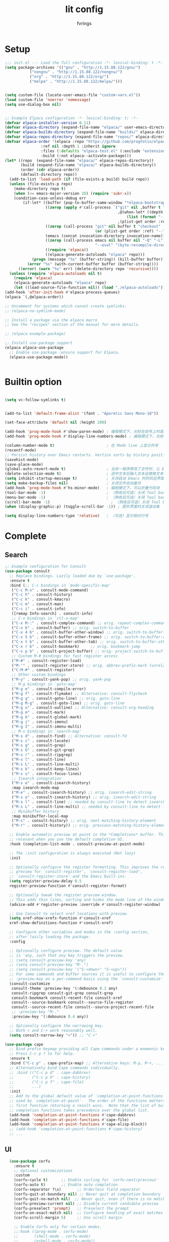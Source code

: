 #+title: lit config
#+author: fvrings
#+language: org
#+PROPERTY: header-args:emacs-lisp :tangle init.el
#+startup: overview

* Setup
#+begin_src emacs-lisp
  ;;; init.el --- Load the full configuration -*- lexical-binding: t -*-
  (setq package-archives '(("gnu" . "http://1.15.88.122/gnu/")
  			 ("nongnu" . "http://1.15.88.122/nongnu/")
  			 ("org" . "http://1.15.88.122/org/")
  			 ("melpa" . "http://1.15.88.122/melpa/")))


  (setq custom-file (locate-user-emacs-file "custom-vars.el"))
  (load custom-file 'noerror 'nomessage)
  (setq use-dialog-box nil)


  ;; Example Elpaca configuration -*- lexical-binding: t; -*-
  (defvar elpaca-installer-version 0.11)
  (defvar elpaca-directory (expand-file-name "elpaca/" user-emacs-directory))
  (defvar elpaca-builds-directory (expand-file-name "builds/" elpaca-directory))
  (defvar elpaca-repos-directory (expand-file-name "repos/" elpaca-directory))
  (defvar elpaca-order '(elpaca :repo "https://github.com/progfolio/elpaca.git"
  			      :ref nil :depth 1 :inherit ignore
  			      :files (:defaults "elpaca-test.el" (:exclude "extensions"))
  			      :build (:not elpaca--activate-package)))
  (let* ((repo  (expand-file-name "elpaca/" elpaca-repos-directory))
         (build (expand-file-name "elpaca/" elpaca-builds-directory))
         (order (cdr elpaca-order))
         (default-directory repo))
    (add-to-list 'load-path (if (file-exists-p build) build repo))
    (unless (file-exists-p repo)
      (make-directory repo t)
      (when (<= emacs-major-version 28) (require 'subr-x))
      (condition-case-unless-debug err
          (if-let* ((buffer (pop-to-buffer-same-window "*elpaca-bootstrap*"))
                    ((zerop (apply #'call-process `("git" nil ,buffer t "clone"
                                                    ,@(when-let* ((depth (plist-get order :depth)))
                                                        (list (format "--depth=%d" depth) "--no-single-branch"))
                                                    ,(plist-get order :repo) ,repo))))
                    ((zerop (call-process "git" nil buffer t "checkout"
                                          (or (plist-get order :ref) "--"))))
                    (emacs (concat invocation-directory invocation-name))
                    ((zerop (call-process emacs nil buffer nil "-Q" "-L" "." "--batch"
                                          "--eval" "(byte-recompile-directory \".\" 0 'force)")))
                    ((require 'elpaca))
                    ((elpaca-generate-autoloads "elpaca" repo)))
              (progn (message "%s" (buffer-string)) (kill-buffer buffer))
            (error "%s" (with-current-buffer buffer (buffer-string))))
        ((error) (warn "%s" err) (delete-directory repo 'recursive))))
    (unless (require 'elpaca-autoloads nil t)
      (require 'elpaca)
      (elpaca-generate-autoloads "elpaca" repo)
      (let ((load-source-file-function nil)) (load "./elpaca-autoloads"))))
  (add-hook 'after-init-hook #'elpaca-process-queues)
  (elpaca `(,@elpaca-order))

  ;; Uncomment for systems which cannot create symlinks:
  ;; (elpaca-no-symlink-mode)

  ;; Install a package via the elpaca macro
  ;; See the "recipes" section of the manual for more details.

  ;; (elpaca example-package)

  ;; Install use-package support
  (elpaca elpaca-use-package
    ;; Enable use-package :ensure support for Elpaca.
    (elpaca-use-package-mode))


#+end_src

* Builtin option
#+begin_src emacs-lisp

  (setq vc-follow-symlinks t)

    
  (add-to-list 'default-frame-alist '(font . "Aporetic Sans Mono-18"))

  (set-face-attribute 'default nil :height 200)

  (add-hook 'prog-mode-hook #'show-paren-mode) ; 编程模式下，光标在括号上时高亮另一个括号
  (add-hook 'prog-mode-hook #'display-line-numbers-mode) ; 编程模式下，光标在括号上时高亮另一个括号

  (column-number-mode t)                       ; 在 Mode line 上显示列号
  (recentf-mode)
  ;; Persist history over Emacs restarts. Vertico sorts by history position.
  (savehist-mode)
  (save-place-mode)
  (global-auto-revert-mode t)                  ; 当另一程序修改了文件时，让 Emacs 及时刷新 Buffer
  (delete-selection-mode t)                    ; 选中文本后输入文本会替换文本（更符合我们习惯了的其它编辑器的逻辑）
  (setq inhibit-startup-message t)             ; 关闭启动 Emacs 时的欢迎界面
  (setq make-backup-files nil)                 ; 关闭文件自动备份
  (add-hook 'prog-mode-hook #'hs-minor-mode)   ; 编程模式下，可以折叠代码块
  (tool-bar-mode -1)                           ; （熟练后可选）关闭 Tool bar
  (menu-bar-mode -1)                           ; （熟练后可选）关闭 Tool bar
  (scroll-bar-mode -1)                           ; （熟练后可选）关闭 Tool bar
  (when (display-graphic-p) (toggle-scroll-bar -1)) ; 图形界面时关闭滚动条

  (setq display-line-numbers-type 'relative)   ; （可选）显示相对行号

#+end_src

* Complete

** Search
#+begin_src emacs-lisp
  ;; Example configuration for Consult
  (use-package consult
    ;; Replace bindings. Lazily loaded due by `use-package'.
    :ensure t
    :bind (;; C-c bindings in `mode-specific-map'
  	 ("C-c M-x" . consult-mode-command)
  	 ("C-c h" . consult-history)
  	 ("C-c k" . consult-kmacro)
  	 ("C-c m" . consult-man)
  	 ("C-c i" . consult-info)
  	 ([remap Info-search] . consult-info)
  	 ;; C-x bindings in `ctl-x-map'
  	 ("C-x M-:" . consult-complex-command) ;; orig. repeat-complex-command
  	 ("C-x b" . consult-buffer) ;; orig. switch-to-buffer
  	 ("C-x 4 b" . consult-buffer-other-window) ;; orig. switch-to-buffer-other-window
  	 ("C-x 5 b" . consult-buffer-other-frame) ;; orig. switch-to-buffer-other-frame
  	 ("C-x t b" . consult-buffer-other-tab) ;; orig. switch-to-buffer-other-tab
  	 ("C-x r b" . consult-bookmark)		;; orig. bookmark-jump
  	 ("C-x p b" . consult-project-buffer) ;; orig. project-switch-to-buffer
  	 ;; Custom M-# bindings for fast register access
  	 ("M-#" . consult-register-load)
  	 ("M-'" . consult-register-store) ;; orig. abbrev-prefix-mark (unrelated)
  	 ("C-M-#" . consult-register)
  	 ;; Other custom bindings
  	 ("M-y" . consult-yank-pop) ;; orig. yank-pop
  	 ;; M-g bindings in `goto-map'
  	 ("M-g e" . consult-compile-error)
  	 ("M-g f" . consult-flymake) ;; Alternative: consult-flycheck
  	 ("M-g g" . consult-goto-line) ;; orig. goto-line
  	 ("M-g M-g" . consult-goto-line) ;; orig. goto-line
  	 ("M-g o" . consult-outline) ;; Alternative: consult-org-heading
  	 ("M-g m" . consult-mark)
  	 ("M-g k" . consult-global-mark)
  	 ("M-g i" . consult-imenu)
  	 ("M-g I" . consult-imenu-multi)
  	 ;; M-s bindings in `search-map'
  	 ("M-s d" . consult-find) ;; Alternative: consult-fd
  	 ("M-s c" . consult-locate)
  	 ("M-s g" . consult-grep)
  	 ("M-s G" . consult-git-grep)
  	 ("M-s r" . consult-ripgrep)
  	 ("M-s l" . consult-line)
  	 ("M-s L" . consult-line-multi)
  	 ("M-s k" . consult-keep-lines)
  	 ("M-s u" . consult-focus-lines)
  	 ;; Isearch integration
  	 ("M-s e" . consult-isearch-history)
  	 :map isearch-mode-map
  	 ("M-e" . consult-isearch-history) ;; orig. isearch-edit-string
  	 ("M-s e" . consult-isearch-history) ;; orig. isearch-edit-string
  	 ("M-s l" . consult-line) ;; needed by consult-line to detect isearch
  	 ("M-s L" . consult-line-multi) ;; needed by consult-line to detect isearch
  	 ;; Minibuffer history
  	 :map minibuffer-local-map
  	 ("M-s" . consult-history) ;; orig. next-matching-history-element
  	 ("M-r" . consult-history)) ;; orig. previous-matching-history-element

    ;; Enable automatic preview at point in the *Completions* buffer. This is
    ;; relevant when you use the default completion UI.
    :hook (completion-list-mode . consult-preview-at-point-mode)

    ;; The :init configuration is always executed (Not lazy)
    :init

    ;; Optionally configure the register formatting. This improves the register
    ;; preview for `consult-register', `consult-register-load',
    ;; `consult-register-store' and the Emacs built-ins.
    (setq register-preview-delay 0.5
  	register-preview-function #'consult-register-format)

    ;; Optionally tweak the register preview window.
    ;; This adds thin lines, sorting and hides the mode line of the window.
    (advice-add #'register-preview :override #'consult-register-window)

    ;; Use Consult to select xref locations with preview
    (setq xref-show-xrefs-function #'consult-xref
  	xref-show-definitions-function #'consult-xref)

    ;; Configure other variables and modes in the :config section,
    ;; after lazily loading the package.
    :config

    ;; Optionally configure preview. The default value
    ;; is 'any, such that any key triggers the preview.
    ;; (setq consult-preview-key 'any)
    ;; (setq consult-preview-key "M-.")
    ;; (setq consult-preview-key '("S-<down>" "S-<up>"))
    ;; For some commands and buffer sources it is useful to configure the
    ;; :preview-key on a per-command basis using the `consult-customize' macro.
    (consult-customize
     consult-theme :preview-key '(:debounce 0.2 any)
     consult-ripgrep consult-git-grep consult-grep
     consult-bookmark consult-recent-file consult-xref
     consult--source-bookmark consult--source-file-register
     consult--source-recent-file consult--source-project-recent-file
     ;; :preview-key "M-."
     :preview-key '(:debounce 0.4 any))

    ;; Optionally configure the narrowing key.
    ;; Both < and C-+ work reasonably well.
    (setq consult-narrow-key "<")) ;; "C-+"

  (use-package cape
    ;; Bind prefix keymap providing all Cape commands under a mnemonic key.
    ;; Press C-c p ? to for help.
    :ensure t
    :bind ("C-c p" . cape-prefix-map) ;; Alternative keys: M-p, M-+, ...
    ;; Alternatively bind Cape commands individually.
    ;; :bind (("C-c p d" . cape-dabbrev)
    ;;        ("C-c p h" . cape-history)
    ;;        ("C-c p f" . cape-file)
    ;;        ...)
    :init
    ;; Add to the global default value of `completion-at-point-functions' which is
    ;; used by `completion-at-point'.  The order of the functions matters, the
    ;; first function returning a result wins.  Note that the list of buffer-local
    ;; completion functions takes precedence over the global list.
    (add-hook 'completion-at-point-functions #'cape-dabbrev)
    (add-hook 'completion-at-point-functions #'cape-file)
    (add-hook 'completion-at-point-functions #'cape-elisp-block))
    ;; (add-hook 'completion-at-point-functions #'cape-history)
    ;; ...
    
#+end_src

** UI
#+begin_src emacs-lisp
    (use-package corfu
      :ensure t
      ;; Optional customizations
      :custom
      (corfu-cycle t)      ;; Enable cycling for `corfu-next/previous'
      (corfu-auto t)       ;; Enable auto completion
      (corfu-separator ?\s)	      ;; Orderless field separator
      (corfu-quit-at-boundary nil) ;; Never quit at completion boundary
      (corfu-quit-no-match nil)  ;; Never quit, even if there is no match
      (corfu-preview-current nil) ;; Disable current candidate preview
      (corfu-preselect 'prompt)   ;; Preselect the prompt
      (corfu-on-exact-match nil)  ;; Configure handling of exact matches
      (corfu-scroll-margin 5)     ;; Use scroll margin

      ;; Enable Corfu only for certain modes.
      ;;:hook ((prog-mode . corfu-mode)
      ;;       (shell-mode . corfu-mode)
      ;;       (eshell-mode . corfu-mode))

      ;; Recommended: Enable Corfu globally.  This is recommended since Dabbrev can
      ;; be used globally (M-/).  See also the customization variable
      ;; `global-corfu-modes' to exclude certain modes.
      :init
      (global-corfu-mode))

    ;; A few more useful configurations...
    (use-package emacs
      :init
      ;; TAB cycle if there are only few candidates
      ;; (setq completion-cycle-threshold 3)

      ;; Enable indentation+completion using the TAB key.
      ;; `completion-at-point' is often bound to M-TAB.
      (setq tab-always-indent 'complete)

      ;; Emacs 30 and newer: Disable Ispell completion function. As an alternative,
      ;; try `cape-dict'.
      (setq text-mode-ispell-word-completion nil)

      ;; Emacs 28 and newer: Hide commands in M-x which do not apply to the current
      ;; mode.  Corfu commands are hidden, since they are not used via M-x. This
      ;; setting is useful beyond Corfu.
      (setq read-extended-command-predicate #'command-completion-default-include-p))
  ;; Enable Vertico.
  (use-package vertico
    :ensure t
    ;; :custom
    ;; (vertico-scroll-margin 0) ;; Different scroll margin
    ;; (vertico-count 20) ;; Show more candidates
    ;; (vertico-resize t) ;; Grow and shrink the Vertico minibuffer
    ;; (vertico-cycle t) ;; Enable cycling for `vertico-next/previous'
    :init
    (vertico-mode))


  ;; Emacs minibuffer configurations.
  (use-package emacs
    :custom
    ;; Enable context menu. `vertico-multiform-mode' adds a menu in the minibuffer
    ;; to switch display modes.
    (context-menu-mode t)
    ;; Support opening new minibuffers from inside existing minibuffers.
    (enable-recursive-minibuffers t)
    ;; Hide commands in M-x which do not work in the current mode.  Vertico
    ;; commands are hidden in normal buffers. This setting is useful beyond
    ;; Vertico.
    (read-extended-command-predicate #'command-completion-default-include-p)
    ;; Do not allow the cursor in the minibuffer prompt
    (minibuffer-prompt-properties
     '(read-only t cursor-intangible t face minibuffer-prompt)))
  ;; Optionally use the `orderless' completion style.
  (use-package orderless
    :ensure t
    :custom
    ;; Configure a custom style dispatcher (see the Consult wiki)
    ;; (orderless-style-dispatchers '(+orderless-consult-dispatch orderless-affix-dispatch))
    ;; (orderless-component-separator #'orderless-escapable-split-on-space)
    (completion-styles '(orderless basic))
    (completion-category-defaults nil)
    (completion-category-overrides '((file (styles partial-completion)))))
#+end_src

** Template 

#+begin_src emacs-lisp
  (use-package tempel
    :ensure t
    ;; Require trigger prefix before template name when completing.
    ;; :custom
    ;; (tempel-trigger-prefix "<")

    :bind (("M-+" . tempel-complete) ;; Alternative tempel-expand
  	 ("M-*" . tempel-insert))

    :init

    ;; Setup completion at point
    (defun tempel-setup-capf ()
      ;; Add the Tempel Capf to `completion-at-point-functions'.
      ;; `tempel-expand' only triggers on exact matches. Alternatively use
      ;; `tempel-complete' if you want to see all matches, but then you
      ;; should also configure `tempel-trigger-prefix', such that Tempel
      ;; does not trigger too often when you don't expect it. We add
      ;; `tempel-expand' *before* the main programming mode Capf, such
      ;; that it will be tried first.
      (setq-local completion-at-point-functions
  		(cons #'tempel-expand
  		      completion-at-point-functions)))

    (add-hook 'conf-mode-hook 'tempel-setup-capf)
    (add-hook 'prog-mode-hook 'tempel-setup-capf)
    (add-hook 'text-mode-hook 'tempel-setup-capf))
    ;;(add-hook 'emacs-lisp-mode-hook 'tempel-setup-capf)

    ;; Optionally make the Tempel templates available to Abbrev,
    ;; either locally or globally. `expand-abbrev' is bound to C-x '.
    ;; (add-hook 'prog-mode-hook #'tempel-abbrev-mode)
    ;; (global-tempel-abbrev-mode)
    

  ;; Optional: Add tempel-collection.
  ;; The package is young and doesn't have comprehensive coverage.
  (use-package tempel-collection
    :ensure t)

  ;; A few more useful configurations...
  (use-package emacs
    :init
    ;; Add prompt indicator to `completing-read-multiple'.
    ;; We display [CRM<separator>], e.g., [CRM,] if the separator is a comma.
    (defun crm-indicator (args)
      (cons (format "[CRM%s] %s"
  		  (replace-regexp-in-string
  		   "\\`\\[.*?]\\*\\|\\[.*?]\\*\\'" ""
  		   crm-separator)
  		  (car args))
  	  (cdr args)))
    (advice-add #'completing-read-multiple :filter-args #'crm-indicator)

    ;; Do not allow the cursor in the minibuffer prompt
    (setq minibuffer-prompt-properties
  	'(read-only t cursor-intangible t face minibuffer-prompt))
    (add-hook 'minibuffer-setup-hook #'cursor-intangible-mode)

    ;; Support opening new minibuffers from inside existing minibuffers.
    (setq enable-recursive-minibuffers t)

    ;; Emacs 28 and newer: Hide commands in M-x which do not work in the current
    ;; mode.  Vertico commands are hidden in normal buffers. This setting is
    ;; useful beyond Vertico.
    (setq read-extended-command-predicate #'command-completion-default-include-p))

  ;;customize keymaps here

  (use-package marginalia
    :ensure t
    :init (marginalia-mode)
    :bind (:map minibuffer-local-map
  	      ("M-A" . marginalia-cycle)))


#+end_src

* Evil
#+begin_src emacs-lisp
  (use-package evil-mc
    :after evil
    :ensure t
    :init
    (global-evil-mc-mode 1))

  (use-package evil-goggles
    :ensure t
    :after evil
    :config
    (evil-goggles-mode)
    ;; optionally use diff-mode's faces; as a result, deleted text
    ;; will be highlighed with `diff-removed` face which is typically
    ;; some red color (as defined by the color theme)

    ;; other faces such as `diff-added` will be used for other actions
    (evil-goggles-use-diff-faces))

  (use-package evil
    :ensure t
    :custom
    (evil-undo-system 'undo-redo)
    :init
    (setq evil-want-integration t) ;; This is optional since it's already set to t by default.
    (setq evil-want-keybinding nil)
    :config
    (define-key evil-normal-state-map (kbd "s") 'avy-goto-char-timer)
    (define-key evil-insert-state-map (kbd "C-s") 'avy-goto-char-timer)
    (evil-set-leader 'normal (kbd "SPC"))
    (define-key evil-normal-state-map (kbd "<leader>f") 'indent-region)
    (define-key evil-normal-state-map (kbd "<leader>h") 'consult-outline)
    (define-key evil-normal-state-map (kbd "<leader><leader>") 'recentf)
    (define-key evil-normal-state-map (kbd "<leader>t") 'consult-theme)
    (define-key evil-normal-state-map (kbd "<leader>b") 'consult-buffer)
    (define-key evil-normal-state-map (kbd "<leader>SPC") 'consult-recent-file)

    ;; GTD MODE
    ;; (define-key evil-normal-state-map (kbd "<leader>gc") 'org-gtd-capture)
    ;; (define-key evil-normal-state-map (kbd "<leader>gp") 'org-gtd-process-inbox)
    ;; (define-key evil-normal-state-map (kbd "<leader>gi") 'org-gtd-clarify-item)
    ;; (define-key evil-normal-state-map (kbd "<leader>go") 'org-gtd-organize)
    ;; (define-key evil-normal-state-map (kbd "<leader>gg") 'org-gtd-engage)
    ;; (define-key evil-normal-state-map (kbd "<leader>gs") 'org-gtd-oops)

    ;; (define-key evil-normal-state-map (kbd "C-j") 'evil-window-down)
    ;; (define-key evil-normal-state-map (kbd "C-k") 'evil-window-up)
    ;; (define-key evil-normal-state-map (kbd "C-l") 'evil-window-right)
    ;; (define-key evil-normal-state-map (kbd "C-h") 'evil-window-left)
    ;; org
    (define-key evil-normal-state-map (kbd "<leader>oa") 'org-agenda)
    (define-key evil-normal-state-map (kbd "<leader>oc") 'org-capture)
    ;; roam
    (define-key evil-normal-state-map (kbd "<leader>nl") 'org-roam-buffer-toggle)
    (define-key evil-normal-state-map (kbd "<leader>nf") 'org-roam-node-find)
    (define-key evil-normal-state-map (kbd "<leader>ng") 'org-roam-graph)
    (define-key evil-normal-state-map (kbd "<leader>ni") 'org-roam-node-insert)
    (define-key evil-normal-state-map (kbd "<leader>nc") 'org-roam-capture)
    (define-key evil-normal-state-map (kbd "<leader>nu") 'org-roam-ui-mode)
    (define-key evil-normal-state-map (kbd "<leader>nj") 'org-roam-dailies-capture-today)
    (evil-mode 1))

  (use-package evil-collection
    :after evil
    :ensure t
    :config
    (evil-collection-init))

  (use-package evil-org
    :ensure t
    :after org
    :hook (org-mode . (lambda () evil-org-mode))
    :custom
    (evil-org-set-key-theme '(textobjects insert navigation additional shift todo heading))
    :init
    (setq evil-org-use-additional-insert t)
    ;;(evil-org-set-key-theme '(textobjects insert navigation additional shift todo heading))
    :config
    (require 'evil-org-agenda)
    (evil-org-agenda-set-keys))

#+end_src

* Org

#+begin_src emacs-lisp
  ;;org
  (use-package org
    :custom
    (org-default-notes-file (concat org-directory "notes.org"))
    (org-agenda-files `(,org-default-notes-file))
    (org-log-done 'time)
    (org-todo-keywords
     '((sequence
        "TODO(t)" "NEXT(n)" "|" "DONE(d)")
       (sequence
        "WAIT(w)" "HOLD(h)" "IDEA(i)" "|" "NOTE(o@/!)" "STOP(s@/!)")))
    (org-todo-keyword-faces
  	'(("TODO" . (:foreground "#ee5396" :weight bold))    ; magenta/pink
            ("NEXT" . (:foreground "#3ddbd9" :weight bold))    ; cyan
            ("WAIT" . (:foreground "#be95ff" :slant italic))   ; purple
            ("HOLD" . (:foreground "#33b1ff" :slant italic))   ; blue
            ("IDEA" . (:foreground "#08bdba" :weight bold))    ; teal
            ("STOP" . (:foreground "#fa4d56" :weight bold))    ; red
            ("DONE" . (:foreground "#878d96" :strike-through t)))) ; gray (muted)
    (org-agenda-start-with-log-mode t)
    (org-capture-templates
     '(("t" "Todo" entry (file+headline org-default-notes-file "Tasks")
        "* TODO %?\n  %i\n  %T")))
    (org-tag-alist
     '(("EARN" . ?E)
       ("Weekly Review" . ?w)
       ("Daily Agenda" . ?d)
       ("Untagged Tasks" . ?u)))
    (org-directory (file-truename "~/notes/eorg/"))
    (org-agenda-custom-commands
     '(("w" "Weekly Review"
        ((agenda ""
  	       ((org-agenda-overriding-header "Completed Tasks")
  		(org-agenda-skip-function '(org-agenda-skip-entry-if 'nottodo 'done))
  		(org-agenda-span 'week)))
         (agenda ""
  	       ((org-agenda-overriding-header "Unfinished Scheduled Tasks")
  		(org-agenda-skip-function '(org-agenda-skip-entry-if 'todo 'done))
  		(org-agenda-span 'week)))))
       ("d" "Daily Agenda"
        ((agenda ""
  	       ((org-agenda-span 'day)
  		(org-deadline-warning-days 1)))
         (tags-todo "+PRIORITY=\"A\""
  		  ((org-agenda-overriding-header "High Priority Tasks")))))
       ("u" "Untagged Tasks"
        ((tags-todo "-{.*}")))))
    :ensure (:wait t)
    :init
    (add-hook 'org-mode-hook
              (lambda ()
  	      (org-indent-mode)
                (add-hook 'after-save-hook #'org-babel-tangle
                          :append :local))))

  (use-package org-present
    :ensure t
    :config
    ;;:after (visual-fill-column)
    (setq org-confirm-babel-evaluate nil)
    (org-babel-do-load-languages
     'org-babel-load-languages '((python . t)
  			       (shell . t)))
    (add-hook 'org-present-mode-hook
  	    (lambda ()
  	      ;;visual-fill-column
  	      (visual-fill-column-mode 1)
  	      (visual-line-mode 1)

  	      ;;(org-present-big)
  	      (org-display-inline-images)
  	      (org-present-hide-cursor)
  	      (org-present-read-only)))
    (add-hook 'org-present-mode-quit-hook
  	    (lambda ()
  	      ;;visual-fill-column
  	      (visual-fill-column-mode 0)
  	      (visual-line-mode 0)

  	      ;;(org-present-small)
  	      (org-remove-inline-images)
  	      (org-present-show-cursor)
  	      (org-present-read-write))))

  (use-package org-roam-ui
    :ensure
    (:host github :repo "org-roam/org-roam-ui" :branch "main" :files ("*.el" "out"))
    :after org-roam
    :hook (after-init . org-roam-ui-mode)
    :config
    (setq org-roam-ui-sync-theme t
  	org-roam-ui-follow t
  	org-roam-ui-update-on-save t
  	org-roam-ui-open-on-start t))

  ;;org-roam
  (use-package org-roam
    :ensure t
    :custom
    (org-roam-directory (concat org-directory "roam/")) ; 设置 org-roam 目录
    (org-roam-completion-everywhere t)
    (org-roam-capture-templates
     '(("d" "default" plain
        "%?"
        :if-new (file+head "%<%Y%m%d%H%M%S>-${slug}.org" "#+title: ${title}\n#+date: %U\n")
        :unnarrowed t)
       ("p" "project" plain
        "* Goals\n\n%?\n\n* Tasks\n\n** TODO Add initial tasks\n\n* Dates\n\n"
        :if-new (file+head "%<%Y%m%d%H%M%S>-${slug}.org" "#+title: ${title}\n#+filetypes: Project\n")
        :unnarrowed t)))


    :bind (("C-c n l" . org-roam-buffer-toggle)
  	 ("C-c n f" . org-roam-node-find)
  	 ("C-c n g" . org-roam-graph)
  	 ("C-c n i" . org-roam-node-insert)
  	 ("C-c n c" . org-roam-capture)
  	 ("C-c o c" . org-capture)
  	 ("C-c o a" . org-agenda)
  	 ("C-c n u" . org-roam-ui-mode)
  	 ("C-c n j" . org-roam-dailies-capture-today))
    :config
    ;; If you're using a vertical completion framework, you might want a more informative completion interface
    (setq org-roam-node-display-template (concat "${title:*} " (propertize "${tags:10}" 'face 'org-tag)))
    (org-roam-db-autosync-mode)
    ;; If using org-roam-protocol
    (require 'org-roam-protocol))

  (use-package org-download
    :ensure t
    :config
    (setq-default org-download-heading-lvl nil)
    (setq-default org-download-image-dir "./images"))
  ;; use-package with Elpaca:
  (use-package org-alert
    :ensure t
    :config
    (setq alert-default-style 'libnotify)
    (setq org-alert-interval 300
  	org-alert-notify-cutoff 10
  	org-alert-notify-after-event-cutoff 10))

#+end_src
** GTD
this repo has not beed updated for two years.
orgmode is enough
#+begin_src emacs-lisp
  ;; (use-package org-gtd
  ;;   :custom
  ;;   (org-gtd-directory (file-truename "~/notes/eorg/gtd/"))
  ;;   :ensure t)
#+end_src
* UI
#+begin_src emacs-lisp
  (use-package which-key
      :config
      (which-key-mode))
  (use-package visual-fill-column
    :ensure t
    :config
    (setq-default visual-fill-column-width 110
  		visual-fill-column-center-text t))


  (use-package rainbow-delimiters
    :ensure t
    :hook (prog-mode . rainbow-delimiters-mode))

  (use-package doom-themes
    :ensure t
    :config
    ;; Global settings (defaults)
    (setq doom-themes-enable-bold t ; if nil, bold is universally disabled
  	doom-themes-enable-italic t) ; if nil, italics is universally disabled
    (load-theme 'doom-moonlight t)

    ;; Enable flashing mode-line on errors
    (doom-themes-visual-bell-config)
    ;; Enable custom neotree theme (all-the-icons must be installed!)
    (doom-themes-neotree-config)
    ;; Corrects (and improves) org-mode's native fontification.
    (doom-themes-org-config))

  (use-package doom-modeline
    :ensure t
    :init (doom-modeline-mode 1))
  (use-package nerd-icons
    :ensure t
    :custom
    (nerd-icons-font-family "Symbols Nerd Font"))


#+end_src
* Tools
#+begin_src emacs-lisp
    (use-package elfeed
      :ensure t
      :config
      (use-package elfeed-org
        :ensure t
        :custom
        (rmh-elfeed-org-files (list "/home/ring/.config/emacs/elfeed.org"))
        :config
        (elfeed-org))
      (use-package elfeed-goodies
        :ensure t
        :config
        (elfeed-goodies/setup))
      (run-at-time nil (* 8 60 60) #'elfeed-update)
      :bind ("C-c w" . elfeed))


  (use-package pdf-tools
    :mode
    (("\\.pdf$" . pdf-view-mode))
    :ensure t)

  (use-package eat
    :ensure t)


#+end_src
** Git
#+begin_src emacs-lisp
  (use-package transient
      :ensure t)
  (use-package magit
      :ensure t)

  (use-package git-gutter
    :ensure t
    :hook (prog-mode . git-gutter-mode)
    :config
    (setq git-gutter:update-interval 0.02))
  (use-package git-timemachine
    :ensure t)

#+end_src

